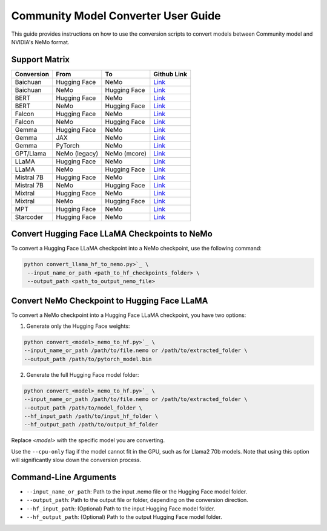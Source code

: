Community Model Converter User Guide
====================================

This guide provides instructions on how to use the conversion scripts to convert models between Community model and NVIDIA's NeMo format.

Support Matrix
--------------

+----------------------+------------------+-----------------+--------------------------------------------------------------------------------------------------------------------+
| Conversion           | From             | To              | Github Link                                                                                                        |
+======================+==================+=================+====================================================================================================================+
| Baichuan             | Hugging Face     | NeMo            | `Link <https://github.com/NVIDIA/NeMo/tree/main/scripts/checkpoint_converters/convert_baichuan2_hf_to_nemo.py>`_   |
+----------------------+------------------+-----------------+--------------------------------------------------------------------------------------------------------------------+
| Baichuan             | NeMo             | Hugging Face    | `Link <https://github.com/NVIDIA/NeMo/tree/main/scripts/checkpoint_converters/convert_baichuan2_nemo_to_hf.py>`_   |
+----------------------+------------------+-----------------+--------------------------------------------------------------------------------------------------------------------+
| BERT                 | Hugging Face     | NeMo            | `Link <https://github.com/NVIDIA/NeMo/tree/main/scripts/checkpoint_converters/convert_bert_hf_to_nemo.py>`_        |
+----------------------+------------------+-----------------+--------------------------------------------------------------------------------------------------------------------+
| BERT                 | NeMo             | Hugging Face    | `Link <https://github.com/NVIDIA/NeMo/tree/main/scripts/checkpoint_converters/convert_bert_nemo_to_hf.py>`_        |
+----------------------+------------------+-----------------+--------------------------------------------------------------------------------------------------------------------+
| Falcon               | Hugging Face     | NeMo            | `Link <https://github.com/NVIDIA/NeMo/tree/main/scripts/checkpoint_converters/convert_falcon_hf_to_nemo.py>`_      |
+----------------------+------------------+-----------------+--------------------------------------------------------------------------------------------------------------------+
| Falcon               | NeMo             | Hugging Face    | `Link <https://github.com/NVIDIA/NeMo/tree/main/scripts/checkpoint_converters/convert_falcon_nemo_to_hf.py>`_      |
+----------------------+------------------+-----------------+--------------------------------------------------------------------------------------------------------------------+
| Gemma                | Hugging Face     | NeMo            | `Link <https://github.com/NVIDIA/NeMo/tree/main/scripts/checkpoint_converters/convert_gemma_hf_to_nemo.py>`_       |
+----------------------+------------------+-----------------+--------------------------------------------------------------------------------------------------------------------+
| Gemma                | JAX              | NeMo            | `Link <https://github.com/NVIDIA/NeMo/tree/main/scripts/checkpoint_converters/convert_gemma_jax_to_nemo.py>`_      |
+----------------------+------------------+-----------------+--------------------------------------------------------------------------------------------------------------------+
| Gemma                | PyTorch          | NeMo            | `Link <https://github.com/NVIDIA/NeMo/tree/main/scripts/checkpoint_converters/convert_gemma_pyt_to_nemo.py>`_      |
+----------------------+------------------+-----------------+--------------------------------------------------------------------------------------------------------------------+
| GPT/Llama            | NeMo (legacy)    | NeMo (mcore)    | `Link <https://github.com/NVIDIA/NeMo/tree/main/scripts/checkpoint_converters/convert_gpt_nemo_to_mcore.py>`_      |
+----------------------+------------------+-----------------+--------------------------------------------------------------------------------------------------------------------+
| LLaMA                | Hugging Face     | NeMo            | `Link <https://github.com/NVIDIA/NeMo/tree/main/scripts/checkpoint_converters/convert_llama_hf_to_nemo.py>`_       |
+----------------------+------------------+-----------------+--------------------------------------------------------------------------------------------------------------------+
| LLaMA                | NeMo             | Hugging Face    | `Link <https://github.com/NVIDIA/NeMo/tree/main/scripts/checkpoint_converters/convert_llama_nemo_to_hf.py>`_       |
+----------------------+------------------+-----------------+--------------------------------------------------------------------------------------------------------------------+
| Mistral 7B           | Hugging Face     | NeMo            | `Link <https://github.com/NVIDIA/NeMo/tree/main/scripts/checkpoint_converters/convert_mistral_7b_hf_to_nemo.py>`_  |
+----------------------+------------------+-----------------+--------------------------------------------------------------------------------------------------------------------+
| Mistral 7B           | NeMo             | Hugging Face    | `Link <https://github.com/NVIDIA/NeMo/tree/main/scripts/checkpoint_converters/convert_mistral_7b_nemo_to_hf.py>`_  |
+----------------------+------------------+-----------------+--------------------------------------------------------------------------------------------------------------------+
| Mixtral              | Hugging Face     | NeMo            | `Link <https://github.com/NVIDIA/NeMo/tree/main/scripts/checkpoint_converters/convert_mixtral_hf_to_nemo.py>`_     |
+----------------------+------------------+-----------------+--------------------------------------------------------------------------------------------------------------------+
| Mixtral              | NeMo             | Hugging Face    | `Link <https://github.com/NVIDIA/NeMo/tree/main/scripts/checkpoint_converters/convert_mixtral_nemo_to_hf.py>`_     |
+----------------------+------------------+-----------------+--------------------------------------------------------------------------------------------------------------------+
| MPT                  | Hugging Face     | NeMo            | `Link <https://github.com/NVIDIA/NeMo/tree/main/scripts/checkpoint_converters/convert_mpt_hf_to_nemo.py>`_         |
+----------------------+------------------+-----------------+--------------------------------------------------------------------------------------------------------------------+
| Starcoder            | Hugging Face     | NeMo            | `Link <https://github.com/NVIDIA/NeMo/tree/main/scripts/checkpoint_converters/convert_starcoder_hf_to_nemo.py>`_   |
+----------------------+------------------+-----------------+--------------------------------------------------------------------------------------------------------------------+


Convert Hugging Face LLaMA Checkpoints to NeMo
----------------------------------------------

To convert a Hugging Face LLaMA checkpoint into a NeMo checkpoint, use the following command:

.. code-block:: bash

    python convert_llama_hf_to_nemo.py>`_ \
     --input_name_or_path <path_to_hf_checkpoints_folder> \
     --output_path <path_to_output_nemo_file>

Convert NeMo Checkpoint to Hugging Face LLaMA
---------------------------------------------

To convert a NeMo checkpoint into a Hugging Face LLaMA checkpoint, you have two options:

1. Generate only the Hugging Face weights:

.. code-block:: bash

    python convert_<model>_nemo_to_hf.py>`_ \
    --input_name_or_path /path/to/file.nemo or /path/to/extracted_folder \
    --output_path /path/to/pytorch_model.bin

2. Generate the full Hugging Face model folder:

.. code-block:: bash

    python convert_<model>_nemo_to_hf.py>`_ \
    --input_name_or_path /path/to/file.nemo or /path/to/extracted_folder \
    --output_path /path/to/model_folder \
    --hf_input_path /path/to/input_hf_folder \
    --hf_output_path /path/to/output_hf_folder

Replace `<model>` with the specific model you are converting.

Use the ``--cpu-only`` flag if the model cannot fit in the GPU, such as for Llama2 70b models. Note that using this option will significantly slow down the conversion process.

Command-Line Arguments
----------------------

- ``--input_name_or_path``: Path to the input .nemo file or the Hugging Face model folder.
- ``--output_path``: Path to the output file or folder, depending on the conversion direction.
- ``--hf_input_path``: (Optional) Path to the input Hugging Face model folder.
- ``--hf_output_path``: (Optional) Path to the output Hugging Face model folder.
